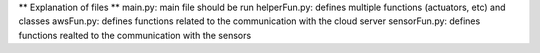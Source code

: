 ** Explanation of files **
main.py: main file should be run
helperFun.py: defines multiple functions (actuators, etc) and classes
awsFun.py: defines functions related to the communication with the cloud server
sensorFun.py: defines functions realted to the communication with the sensors
